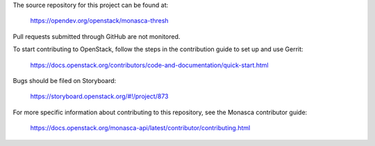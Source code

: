 The source repository for this project can be found at:

   https://opendev.org/openstack/monasca-thresh

Pull requests submitted through GitHub are not monitored.

To start contributing to OpenStack, follow the steps in the contribution guide
to set up and use Gerrit:

   https://docs.openstack.org/contributors/code-and-documentation/quick-start.html

Bugs should be filed on Storyboard:

   https://storyboard.openstack.org/#!/project/873

For more specific information about contributing to this repository, see the
Monasca contributor guide:

   https://docs.openstack.org/monasca-api/latest/contributor/contributing.html
